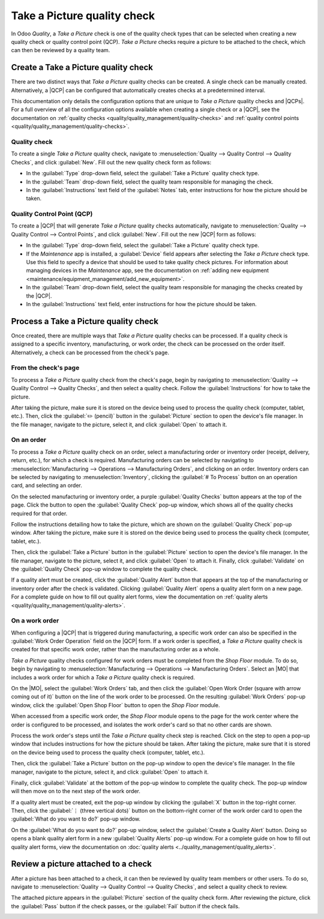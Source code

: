 ============================
Take a Picture quality check
============================

.. |MO| replace:: :abbr:`MO (Manufacturing Order)`
.. |QCP| replace:: :abbr:`QCP (Quality Control Point)`
.. |QCPs| replace:: :abbr:`QCP (Quality Control Points)`

In Odoo *Quality*, a *Take a Picture* check is one of the quality check types that can be selected
when creating a new quality check or quality control point (QCP). *Take a Picture* checks require a
picture to be attached to the check, which can then be reviewed by a quality team.

Create a Take a Picture quality check
=====================================

There are two distinct ways that *Take a Picture* quality checks can be created. A single check can
be manually created. Alternatively, a |QCP| can be configured that automatically creates checks at a
predetermined interval.

This documentation only details the configuration options that are unique to *Take a Picture*
quality checks and |QCPs|. For a full overview of all the configuration options available when
creating a single check or a |QCP|, see the documentation on :ref:`quality checks
<quality/quality_management/quality-checks>` and :ref:`quality control points
<quality/quality_management/quality-checks>`.

Quality check
-------------

To create a single *Take a Picture* quality check, navigate to :menuselection:`Quality --> Quality
Control --> Quality Checks`, and click :guilabel:`New`. Fill out the new quality check form as
follows:

- In the :guilabel:`Type` drop-down field, select the :guilabel:`Take a Picture` quality check type.
- In the :guilabel:`Team` drop-down field, select the quality team responsible for managing the
  check.
- In the :guilabel:`Instructions` text field of the :guilabel:`Notes` tab, enter instructions for
  how the picture should be taken.

.. image:: picture_check/picture-check-form.png
   :align: center
   :alt: A quality check form configured for a Take a Picture quality check.

Quality Control Point (QCP)
---------------------------

To create a |QCP| that will generate *Take a Picture* quality checks automatically, navigate to
:menuselection:`Quality --> Quality Control --> Control Points`, and click :guilabel:`New`. Fill out
the new |QCP| form as follows:

- In the :guilabel:`Type` drop-down field, select the :guilabel:`Take a Picture` quality check type.
- If the *Maintenance* app is installed, a :guilabel:`Device` field appears after selecting the
  *Take a Picture* check type. Use this field to specify a device that should be used to take
  quality check pictures. For information about managing devices in the *Maintenance* app, see the
  documentation on :ref:`adding new equipment <maintenance/equipment_management/add_new_equipment>`.
- In the :guilabel:`Team` drop-down field, select the quality team responsible for managing the
  checks created by the |QCP|.
- In the :guilabel:`Instructions` text field, enter instructions for how the picture should be
  taken.

.. image:: picture_check/picture-qcp-form.png
   :align: center
   :alt: A Quality Control Point (QCP) form configured to create a Take a Picture quality check.

Process a Take a Picture quality check
======================================

Once created, there are multiple ways that *Take a Picture* quality checks can be processed. If a
quality check is assigned to a specific inventory, manufacturing, or work order, the check can be
processed on the order itself. Alternatively, a check can be processed from the check's page.

From the check's page
---------------------

To process a *Take a Picture* quality check from the check's page, begin by navigating to
:menuselection:`Quality --> Quality Control --> Quality Checks`, and then select a quality check.
Follow the :guilabel:`Instructions` for how to take the picture.

After taking the picture, make sure it is stored on the device being used to process the quality
check (computer, tablet, etc.). Then, click the :guilabel:`✏️ (pencil)` button in the
:guilabel:`Picture` section to open the device's file manager. In the file manager, navigate to the
picture, select it, and click :guilabel:`Open` to attach it.

.. image:: picture_check/picture-edit-button.png
   :align: center
   :alt: The edit button (pencil) on a Take a Picture quality check.

On an order
-----------

To process a *Take a Picture* quality check on an order, select a manufacturing order or inventory
order (receipt, delivery, return, etc.), for which a check is required. Manufacturing orders can be
selected by navigating to :menuselection:`Manufacturing --> Operations --> Manufacturing Orders`,
and clicking on an order. Inventory orders can be selected by navigating to
:menuselection:`Inventory`, clicking the :guilabel:`# To Process` button on an operation card, and
selecting an order.

On the selected manufacturing or inventory order, a purple :guilabel:`Quality Checks` button appears
at the top of the page. Click the button to open the :guilabel:`Quality Check` pop-up window, which
shows all of the quality checks required for that order.

Follow the instructions detailing how to take the picture, which are shown on the :guilabel:`Quality
Check` pop-up window. After taking the picture, make sure it is stored on the device being used to
process the quality check (computer, tablet, etc.).

Then, click the :guilabel:`Take a Picture` button in the :guilabel:`Picture` section to open the
device's file manager. In the file manager, navigate to the picture, select it, and click
:guilabel:`Open` to attach it. Finally, click :guilabel:`Validate` on the :guilabel:`Quality Check`
pop-up window to complete the quality check.

.. image:: picture_check/picture-check-pop-up.png
   :align: center
   :alt: A Take a Picture quality check pop-up window on a manufacturing or inventory order.

If a quality alert must be created, click the :guilabel:`Quality Alert` button that appears at the
top of the manufacturing or inventory order after the check is validated. Clicking
:guilabel:`Quality Alert` opens a quality alert form on a new page. For a complete guide on how to
fill out quality alert forms, view the documentation on :ref:`quality alerts
<quality/quality_management/quality-alerts>`.

On a work order
---------------

When configuring a |QCP| that is triggered during manufacturing, a specific work order can also be
specified in the :guilabel:`Work Order Operation` field on the |QCP| form. If a work order is
specified, a *Take a Picture* quality check is created for that specific work order, rather than the
manufacturing order as a whole.

*Take a Picture* quality checks configured for work orders must be completed from the *Shop Floor*
module. To do so, begin by navigating to :menuselection:`Manufacturing --> Operations -->
Manufacturing Orders`. Select an |MO| that includes a work order for which a *Take a Picture*
quality check is required.

On the |MO|, select the :guilabel:`Work Orders` tab, and then click the :guilabel:`Open Work Order
(square with arrow coming out of it)` button on the line of the work order to be processed. On the
resulting :guilabel:`Work Orders` pop-up window, click the :guilabel:`Open Shop Floor` button to
open the *Shop Floor* module.

When accessed from a specific work order, the *Shop Floor* module opens to the page for the work
center where the order is configured to be processed, and isolates the work order's card so that no
other cards are shown.

Process the work order's steps until the *Take a Picture* quality check step is reached. Click on
the step to open a pop-up window that includes instructions for how the picture should be taken.
After taking the picture, make sure that it is stored on the device being used to process the
quality check (computer, tablet, etc.).

Then, click the :guilabel:`Take a Picture` button on the pop-up window to open the device's file
manager. In the file manager, navigate to the picture, select it, and click :guilabel:`Open` to
attach it.

Finally, click :guilabel:`Validate` at the bottom of the pop-up window to complete the quality
check. The pop-up window will then move on to the next step of the work order.

.. image:: picture_check/picture-check-shop-floor.png
   :align: center
   :alt: A Take a Picture check in the Shop Floor module.

If a quality alert must be created, exit the pop-up window by clicking the :guilabel:`X` button in
the top-right corner. Then, click the :guilabel:`⋮ (three vertical dots)` button on the bottom-right
corner of the work order card to open the :guilabel:`What do you want to do?` pop-up window.

On the :guilabel:`What do you want to do?` pop-up window, select the :guilabel:`Create a Quality
Alert` button. Doing so opens a blank quality alert form in a new :guilabel:`Quality Alerts` pop-up
window. For a complete guide on how to fill out quality alert forms, view the documentation on
:doc:`quality alerts <../quality_management/quality_alerts>`.

Review a picture attached to a check
====================================

After a picture has been attached to a check, it can then be reviewed by quality team members or
other users. To do so, navigate to :menuselection:`Quality --> Quality Control --> Quality Checks`,
and select a quality check to review.

The attached picture appears in the :guilabel:`Picture` section of the quality check form. After
reviewing the picture, click the :guilabel:`Pass` button if the check passes, or the
:guilabel:`Fail` button if the check fails.

.. image:: picture_check/review-picture-check.png
   :align: center
   :alt: A Take a Picture check with a picture attached.
